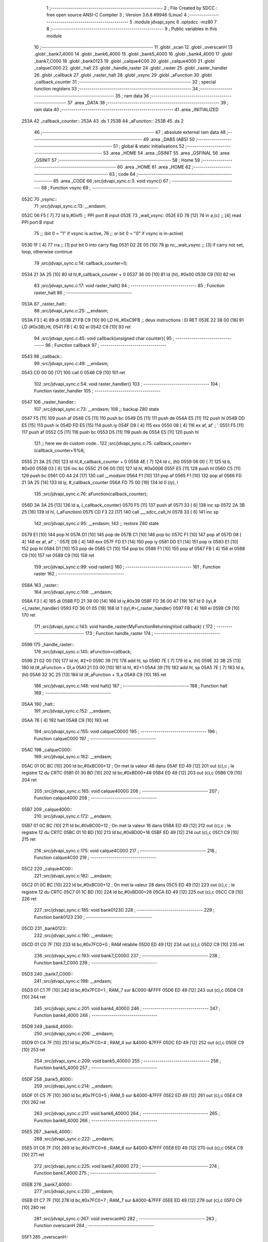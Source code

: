                               1 ;--------------------------------------------------------
                              2 ; File Created by SDCC : free open source ANSI-C Compiler
                              3 ; Version 3.6.8 #9946 (Linux)
                              4 ;--------------------------------------------------------
                              5 	.module jdvapi_sync
                              6 	.optsdcc -mz80
                              7 	
                              8 ;--------------------------------------------------------
                              9 ; Public variables in this module
                             10 ;--------------------------------------------------------
                             11 	.globl _scan
                             12 	.globl _overscanH
                             13 	.globl _bank7_4000
                             14 	.globl _bank6_4000
                             15 	.globl _bank5_4000
                             16 	.globl _bank4_4000
                             17 	.globl _bank7_C000
                             18 	.globl _bank0123
                             19 	.globl _calque4C00
                             20 	.globl _calque4000
                             21 	.globl _calqueC000
                             22 	.globl _halt
                             23 	.globl _handle_raster
                             24 	.globl _raster
                             25 	.globl _raster_handler
                             26 	.globl _callback
                             27 	.globl _raster_halt
                             28 	.globl _vsync
                             29 	.globl _aFunction
                             30 	.globl _callback_counter
                             31 ;--------------------------------------------------------
                             32 ; special function registers
                             33 ;--------------------------------------------------------
                             34 ;--------------------------------------------------------
                             35 ; ram data
                             36 ;--------------------------------------------------------
                             37 	.area _DATA
                             38 ;--------------------------------------------------------
                             39 ; ram data
                             40 ;--------------------------------------------------------
                             41 	.area _INITIALIZED
   253A                      42 _callback_counter::
   253A                      43 	.ds 1
   253B                      44 _aFunction::
   253B                      45 	.ds 2
                             46 ;--------------------------------------------------------
                             47 ; absolute external ram data
                             48 ;--------------------------------------------------------
                             49 	.area _DABS (ABS)
                             50 ;--------------------------------------------------------
                             51 ; global & static initialisations
                             52 ;--------------------------------------------------------
                             53 	.area _HOME
                             54 	.area _GSINIT
                             55 	.area _GSFINAL
                             56 	.area _GSINIT
                             57 ;--------------------------------------------------------
                             58 ; Home
                             59 ;--------------------------------------------------------
                             60 	.area _HOME
                             61 	.area _HOME
                             62 ;--------------------------------------------------------
                             63 ; code
                             64 ;--------------------------------------------------------
                             65 	.area _CODE
                             66 ;src/jdvapi_sync.c:3: void vsync()
                             67 ;	---------------------------------
                             68 ; Function vsync
                             69 ; ---------------------------------
   052C                      70 _vsync::
                             71 ;src/jdvapi_sync.c:13: __endasm;
   052C 06 F5         [ 7]   72 	ld	b,#0xf5 ;; PPI port B input
   052E                      73 	    _wait_vsync:
   052E ED 78         [12]   74 	in	a,(c) ;; [4] read PPI port B input
                             75 ;;	(bit 0 = "1" if vsync is active,
                             76 ;;	or bit 0 = "0" if vsync is in-active)
   0530 1F            [ 4]   77 	rra	;; [1] put bit 0 into carry flag
   0531 D2 2E 05      [10]   78 	jp	nc,_wait_vsync ;; [3] if carry not set, loop, otherwise continue
                             79 ;src/jdvapi_sync.c:14: callback_counter=0;
   0534 21 3A 25      [10]   80 	ld	hl,#_callback_counter + 0
   0537 36 00         [10]   81 	ld	(hl), #0x00
   0539 C9            [10]   82 	ret
                             83 ;src/jdvapi_sync.c:17: void raster_halt()
                             84 ;	---------------------------------
                             85 ; Function raster_halt
                             86 ; ---------------------------------
   053A                      87 _raster_halt::
                             88 ;src/jdvapi_sync.c:25: __endasm;
   053A F3            [ 4]   89 	di
   053B 21 FB C9      [10]   90 	LD	HL,#0xC9FB ;; deux instructions : EI RET
   053E 22 38 00      [16]   91 	LD	(#0x38),HL
   0541 FB            [ 4]   92 	ei
   0542 C9            [10]   93 	ret
                             94 ;src/jdvapi_sync.c:45: void callback(unsigned char counter){
                             95 ;	---------------------------------
                             96 ; Function callback
                             97 ; ---------------------------------
   0543                      98 _callback::
                             99 ;src/jdvapi_sync.c:49: __endasm;
   0543 CD 00 00      [17]  100 	call	0
   0546 C9            [10]  101 	ret
                            102 ;src/jdvapi_sync.c:54: void raster_handler()
                            103 ;	---------------------------------
                            104 ; Function raster_handler
                            105 ; ---------------------------------
   0547                     106 _raster_handler::
                            107 ;src/jdvapi_sync.c:73: __endasm;
                            108 ;;	backup Z80 state
   0547 F5            [11]  109 	push	af
   0548 C5            [11]  110 	push	bc
   0549 D5            [11]  111 	push	de
   054A E5            [11]  112 	push	hl
   054B DD E5         [15]  113 	push	ix
   054D FD E5         [15]  114 	push	iy
   054F D9            [ 4]  115 	exx
   0550 08            [ 4]  116 	ex	af, af' ; '
   0551 F5            [11]  117 	push	af
   0552 C5            [11]  118 	push	bc
   0553 D5            [11]  119 	push	de
   0554 E5            [11]  120 	push	hl
                            121 ;;	here we do custom code..
                            122 ;src/jdvapi_sync.c:75: callback_counter=(callback_counter+1)%6;
   0555 21 3A 25      [10]  123 	ld	hl,#_callback_counter + 0
   0558 4E            [ 7]  124 	ld	c, (hl)
   0559 06 00         [ 7]  125 	ld	b, #0x00
   055B 03            [ 6]  126 	inc	bc
   055C 21 06 00      [10]  127 	ld	hl, #0x0006
   055F E5            [11]  128 	push	hl
   0560 C5            [11]  129 	push	bc
   0561 CD 44 24      [17]  130 	call	__modsint
   0564 F1            [10]  131 	pop	af
   0565 F1            [10]  132 	pop	af
   0566 FD 21 3A 25   [14]  133 	ld	iy, #_callback_counter
   056A FD 75 00      [19]  134 	ld	0 (iy), l
                            135 ;src/jdvapi_sync.c:76: aFunction(callback_counter);
   056D 3A 3A 25      [13]  136 	ld	a, (_callback_counter)
   0570 F5            [11]  137 	push	af
   0571 33            [ 6]  138 	inc	sp
   0572 2A 3B 25      [16]  139 	ld	hl, (_aFunction)
   0575 CD F3 22      [17]  140 	call	___sdcc_call_hl
   0578 33            [ 6]  141 	inc	sp
                            142 ;src/jdvapi_sync.c:95: __endasm;
                            143 ;;	restore Z80 state
   0579 E1            [10]  144 	pop	hl
   057A D1            [10]  145 	pop	de
   057B C1            [10]  146 	pop	bc
   057C F1            [10]  147 	pop	af
   057D 08            [ 4]  148 	ex	af, af' ; '
   057E D9            [ 4]  149 	exx
   057F FD E1         [14]  150 	pop	iy
   0581 DD E1         [14]  151 	pop	ix
   0583 E1            [10]  152 	pop	hl
   0584 D1            [10]  153 	pop	de
   0585 C1            [10]  154 	pop	bc
   0586 F1            [10]  155 	pop	af
   0587 FB            [ 4]  156 	ei
   0588 C9            [10]  157 	ret
   0589 C9            [10]  158 	ret
                            159 ;src/jdvapi_sync.c:99: void raster()
                            160 ;	---------------------------------
                            161 ; Function raster
                            162 ; ---------------------------------
   058A                     163 _raster::
                            164 ;src/jdvapi_sync.c:108: __endasm;
   058A F3            [ 4]  165 	di
   058B FD 21 39 00   [14]  166 	ld	iy,#0x39
   058F FD 36 00 47   [19]  167 	ld	0 (iy),#<(_raster_handler)
   0593 FD 36 01 05   [19]  168 	ld	1 (iy),#>(_raster_handler)
   0597 FB            [ 4]  169 	ei
   0598 C9            [10]  170 	ret
                            171 ;src/jdvapi_sync.c:143: void handle_raster(MyFunctionReturningVoid callback) {
                            172 ;	---------------------------------
                            173 ; Function handle_raster
                            174 ; ---------------------------------
   0599                     175 _handle_raster::
                            176 ;src/jdvapi_sync.c:145: aFunction=callback;
   0599 21 02 00      [10]  177 	ld	hl, #2+0
   059C 39            [11]  178 	add	hl, sp
   059D 7E            [ 7]  179 	ld	a, (hl)
   059E 32 3B 25      [13]  180 	ld	(#_aFunction + 0),a
   05A1 21 03 00      [10]  181 	ld	hl, #2+1
   05A4 39            [11]  182 	add	hl, sp
   05A5 7E            [ 7]  183 	ld	a, (hl)
   05A6 32 3C 25      [13]  184 	ld	(#_aFunction + 1),a
   05A9 C9            [10]  185 	ret
                            186 ;src/jdvapi_sync.c:148: void halt()
                            187 ;	---------------------------------
                            188 ; Function halt
                            189 ; ---------------------------------
   05AA                     190 _halt::
                            191 ;src/jdvapi_sync.c:152: __endasm;
   05AA 76            [ 4]  192 	halt
   05AB C9            [10]  193 	ret
                            194 ;src/jdvapi_sync.c:155: void calqueC000()
                            195 ;	---------------------------------
                            196 ; Function calqueC000
                            197 ; ---------------------------------
   05AC                     198 _calqueC000::
                            199 ;src/jdvapi_sync.c:162: __endasm;
   05AC 01 0C BC      [10]  200 	ld	bc,#0xBC00+12 ; On met la valeur 48 dans
   05AF ED 49         [12]  201 	out	(c),c ; le registre 12 du CRTC
   05B1 01 30 BD      [10]  202 	ld	bc,#0xBD00+48
   05B4 ED 49         [12]  203 	out	(c),c
   05B6 C9            [10]  204 	ret
                            205 ;src/jdvapi_sync.c:165: void calque4000()
                            206 ;	---------------------------------
                            207 ; Function calque4000
                            208 ; ---------------------------------
   05B7                     209 _calque4000::
                            210 ;src/jdvapi_sync.c:172: __endasm;
   05B7 01 0C BC      [10]  211 	ld	bc,#0xBC00+12 ; On met la valeur 16 dans
   05BA ED 49         [12]  212 	out	(c),c ; le registre 12 du CRTC
   05BC 01 10 BD      [10]  213 	ld	bc,#0xBD00+16
   05BF ED 49         [12]  214 	out	(c),c
   05C1 C9            [10]  215 	ret
                            216 ;src/jdvapi_sync.c:175: void calque4C00()
                            217 ;	---------------------------------
                            218 ; Function calque4C00
                            219 ; ---------------------------------
   05C2                     220 _calque4C00::
                            221 ;src/jdvapi_sync.c:182: __endasm;
   05C2 01 0C BC      [10]  222 	ld	bc,#0xBC00+12 ; On met la valeur 28 dans
   05C5 ED 49         [12]  223 	out	(c),c ; le registre 12 du CRTC
   05C7 01 1C BD      [10]  224 	ld	bc,#0xBD00+28
   05CA ED 49         [12]  225 	out	(c),c
   05CC C9            [10]  226 	ret
                            227 ;src/jdvapi_sync.c:185: void bank0123()
                            228 ;	---------------------------------
                            229 ; Function bank0123
                            230 ; ---------------------------------
   05CD                     231 _bank0123::
                            232 ;src/jdvapi_sync.c:190: __endasm;
   05CD 01 C0 7F      [10]  233 	ld	bc,#0x7FC0+0 ; RAM rétablie
   05D0 ED 49         [12]  234 	out	(c),c
   05D2 C9            [10]  235 	ret
                            236 ;src/jdvapi_sync.c:193: void bank7_C000()
                            237 ;	---------------------------------
                            238 ; Function bank7_C000
                            239 ; ---------------------------------
   05D3                     240 _bank7_C000::
                            241 ;src/jdvapi_sync.c:198: __endasm;
   05D3 01 C1 7F      [10]  242 	ld	bc,#0x7FC0+1 ; RAM_7 sur &C000-&FFFF
   05D6 ED 49         [12]  243 	out	(c),c
   05D8 C9            [10]  244 	ret
                            245 ;src/jdvapi_sync.c:201: void bank4_4000()
                            246 ;	---------------------------------
                            247 ; Function bank4_4000
                            248 ; ---------------------------------
   05D9                     249 _bank4_4000::
                            250 ;src/jdvapi_sync.c:206: __endasm;
   05D9 01 C4 7F      [10]  251 	ld	bc,#0x7FC0+4 ; RAM_4 sur &4000-&7FFF
   05DC ED 49         [12]  252 	out	(c),c
   05DE C9            [10]  253 	ret
                            254 ;src/jdvapi_sync.c:209: void bank5_4000()
                            255 ;	---------------------------------
                            256 ; Function bank5_4000
                            257 ; ---------------------------------
   05DF                     258 _bank5_4000::
                            259 ;src/jdvapi_sync.c:214: __endasm;
   05DF 01 C5 7F      [10]  260 	ld	bc,#0x7FC0+5 ; RAM_5 sur &4000-&7FFF
   05E2 ED 49         [12]  261 	out	(c),c
   05E4 C9            [10]  262 	ret
                            263 ;src/jdvapi_sync.c:217: void bank6_4000()
                            264 ;	---------------------------------
                            265 ; Function bank6_4000
                            266 ; ---------------------------------
   05E5                     267 _bank6_4000::
                            268 ;src/jdvapi_sync.c:222: __endasm;
   05E5 01 C6 7F      [10]  269 	ld	bc,#0x7FC0+6 ; RAM_6 sur &4000-&7FFF
   05E8 ED 49         [12]  270 	out	(c),c
   05EA C9            [10]  271 	ret
                            272 ;src/jdvapi_sync.c:225: void bank7_4000()
                            273 ;	---------------------------------
                            274 ; Function bank7_4000
                            275 ; ---------------------------------
   05EB                     276 _bank7_4000::
                            277 ;src/jdvapi_sync.c:230: __endasm;
   05EB 01 C7 7F      [10]  278 	ld	bc,#0x7FC0+7 ; RAM_7 sur &4000-&7FFF
   05EE ED 49         [12]  279 	out	(c),c
   05F0 C9            [10]  280 	ret
                            281 ;src/jdvapi_sync.c:267: void overscanH()
                            282 ;	---------------------------------
                            283 ; Function overscanH
                            284 ; ---------------------------------
   05F1                     285 _overscanH::
                            286 ;src/jdvapi_sync.c:287: __endasm;
   05F1 01 01 BC      [10]  287 	ld	bc,#0xBC00+1 ; On met la valeur 48 dans
   05F4 ED 49         [12]  288 	out	(c),c ; le registre 1 du CRTC -- RHdisp
   05F6 01 30 BD      [10]  289 	ld	bc,#0xBD00+48
   05F9 ED 49         [12]  290 	out	(c),c
   05FB 01 02 BC      [10]  291 	ld	bc,#0xBC00+2 ; On met la valeur 50 dans
   05FE ED 49         [12]  292 	out	(c),c ; le registre 2 du CRTC -- RHsyncpos
   0600 01 32 BD      [10]  293 	ld	bc,#0xBD00+50
   0603 ED 49         [12]  294 	out	(c),c
   0605 01 06 BC      [10]  295 	ld	bc,#0xBC00+6 ; On remet la valeur 25 dans
   0608 ED 49         [12]  296 	out	(c),c ; le registre 6 du CRTC -- RVdisp
   060A 01 15 BD      [10]  297 	ld	bc,#0xBD00+21
   060D ED 49         [12]  298 	out	(c),c
   060F 01 07 BC      [10]  299 	ld	bc,#0xBC00+7 ; On remet la valeur 43 dans
   0612 ED 49         [12]  300 	out	(c),c ; le registre 7 du CRTC -- RVsyncpos
   0614 01 1D BD      [10]  301 	ld	bc,#0xBD00+29
   0617 ED 49         [12]  302 	out	(c),c
   0619 C9            [10]  303 	ret
                            304 ;src/jdvapi_sync.c:313: void scan()
                            305 ;	---------------------------------
                            306 ; Function scan
                            307 ; ---------------------------------
   061A                     308 _scan::
                            309 ;src/jdvapi_sync.c:332: __endasm;
   061A 01 01 BC      [10]  310 	ld	bc,#0xBC00+1 ; On remet la valeur 40 dans
   061D ED 49         [12]  311 	out	(c),c ; le registre 1 du CRTC -- RHdisp
   061F 01 28 BD      [10]  312 	ld	bc,#0xBD00+40
   0622 ED 49         [12]  313 	out	(c),c
   0624 01 02 BC      [10]  314 	ld	bc,#0xBC00+2 ; On remet la valeur 46 dans
   0627 ED 49         [12]  315 	out	(c),c ; le registre 2 du CRTC -- RHsyncpos
   0629 01 2E BD      [10]  316 	ld	bc,#0xBD00+46
   062C ED 49         [12]  317 	out	(c),c
   062E 01 06 BC      [10]  318 	ld	bc,#0xBC00+6 ; On remet la valeur 25 dans
   0631 ED 49         [12]  319 	out	(c),c ; le registre 6 du CRTC -- RVdisp
   0633 01 19 BD      [10]  320 	ld	bc,#0xBD00+25
   0636 ED 49         [12]  321 	out	(c),c
   0638 01 07 BC      [10]  322 	ld	bc,#0xBC00+7 ; On remet la valeur 30 dans
   063B ED 49         [12]  323 	out	(c),c ; le registre 7 du CRTC -- RVsyncpos
   063D 01 1E BD      [10]  324 	ld	bc,#0xBD00+30
   0640 ED 49         [12]  325 	out	(c),c
   0642 C9            [10]  326 	ret
                            327 	.area _CODE
                            328 	.area _INITIALIZER
   253E                     329 __xinit__callback_counter:
   253E 00                  330 	.db #0x00	; 0
   253F                     331 __xinit__aFunction:
   253F 43 05               332 	.dw _callback
                            333 	.area _CABS (ABS)
